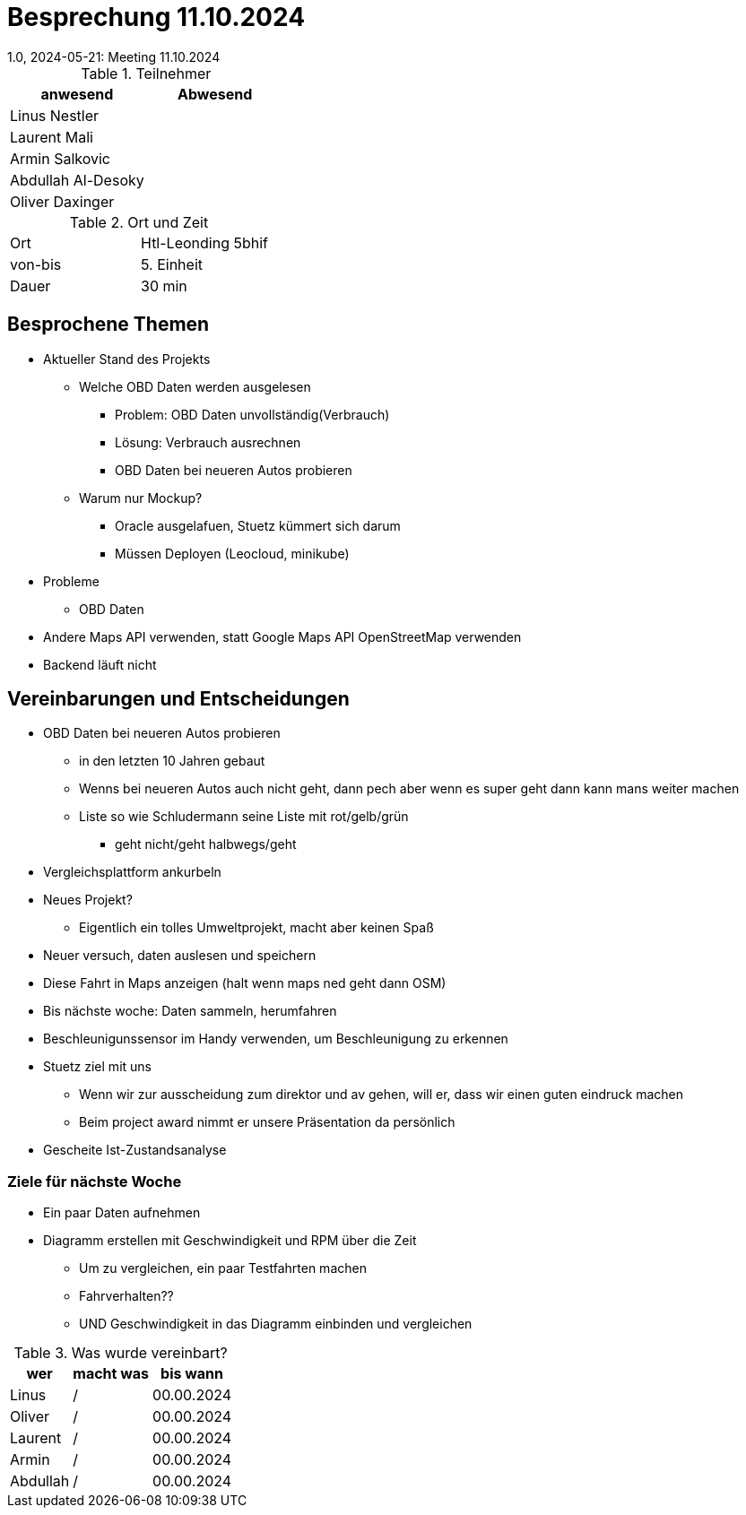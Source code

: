 = Besprechung 11.10.2024
1.0, 2024-05-21: Meeting 11.10.2024
ifndef::imagesdir[:imagesdir: images]
:icons: font
//:sectnums:    // Nummerierung der Überschriften / section numbering
//:toc: left

.Teilnehmer
|===
|anwesend | Abwesend

|Linus Nestler
|

|Laurent Mali
|

|Armin Salkovic
|


|Abdullah Al-Desoky
|


|Oliver Daxinger
|

|===

.Ort und Zeit
[cols=2*]
|===
|Ort
|Htl-Leonding 5bhif

|von-bis
| 5. Einheit
|Dauer
| 30 min
|===

== Besprochene Themen

* Aktueller Stand des Projekts
** Welche OBD Daten werden ausgelesen
*** Problem: OBD Daten unvollständig(Verbrauch)
*** Lösung: Verbrauch ausrechnen
*** OBD Daten bei neueren Autos probieren
** Warum nur Mockup?
*** Oracle ausgelafuen, Stuetz kümmert sich darum
*** Müssen Deployen (Leocloud, minikube)
* Probleme
** OBD Daten
* Andere Maps API verwenden, statt Google Maps API OpenStreetMap verwenden
* Backend läuft nicht


== Vereinbarungen und Entscheidungen

* OBD Daten bei neueren Autos probieren
** in den letzten 10 Jahren gebaut
** Wenns bei neueren Autos auch nicht geht, dann pech aber wenn es super geht dann kann mans weiter machen
** Liste so wie Schludermann seine Liste mit rot/gelb/grün
*** geht nicht/geht halbwegs/geht
* Vergleichsplattform ankurbeln

* Neues Projekt?
** Eigentlich ein tolles Umweltprojekt, macht aber keinen Spaß

* Neuer versuch, daten auslesen und speichern
* Diese Fahrt in Maps anzeigen (halt wenn maps ned geht dann OSM)

* Bis nächste woche: Daten sammeln, herumfahren
* Beschleunigunssensor im Handy verwenden, um Beschleunigung zu erkennen

* Stuetz ziel mit uns
** Wenn wir zur ausscheidung zum direktor und av gehen, will er, dass wir einen guten eindruck machen
** Beim project award nimmt er unsere Präsentation da persönlich
* Gescheite Ist-Zustandsanalyse

=== Ziele für nächste Woche
* Ein paar Daten aufnehmen
* Diagramm erstellen mit Geschwindigkeit und RPM über die Zeit
** Um zu vergleichen, ein paar Testfahrten machen
** Fahrverhalten??
** UND Geschwindigkeit in das Diagramm einbinden und vergleichen


.Was wurde vereinbart?
[%autowidth]
|===
|wer |macht was |bis wann

| Linus
a|
/
| 00.00.2024

| Oliver
a|
/
| 00.00.2024

| Laurent
a|
/
| 00.00.2024

| Armin
a|
/
| 00.00.2024

| Abdullah
a|
/
| 00.00.2024

